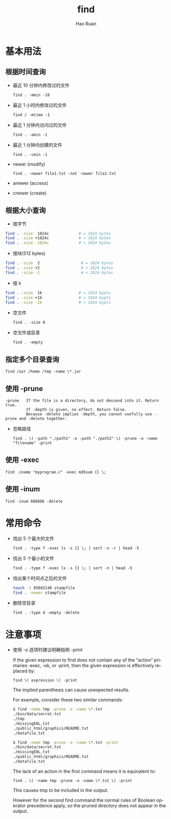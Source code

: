#+TITLE:     find
#+AUTHOR:    Hao Ruan
#+EMAIL:     ruanhao1116@gmail.com
#+LANGUAGE:  en
#+LINK_HOME: http://www.github.com/ruanhao
#+OPTIONS:   H:2 num:nil \n:nil @:t ::t |:t ^:{} _:{} *:t TeX:t LaTeX:t
#+STARTUP:   showall

* 基本用法


** 根据时间查询


- 最近 10 分钟内修改过的文件

  =find . -mmin -10=

- 最近 1 小时内修改过的文件

  =find / -mtime -1=

- 最近 1 分钟内访问过的文件

  =find . -amin -1=

- 最近 1 分钟内创建的文件

  =find . -cmin -1=

- newer (modify)

  =find . -newer file1.txt -not -newer file2.txt=

- anewer (access)

- cnewer (create)


** 根据大小查询

+ 按字节

#+BEGIN_SRC sh
  find . -size  1024c             # = 1024 bytes
  find . -size +1024c             # > 1024 bytes
  find . -size -1024c             # < 1024 bytes
#+END_SRC


+ 按块(512 bytes)

#+BEGIN_SRC sh
  find . -size  2                  # = 1024 bytes
  find . -size +2                  # > 1024 bytes
  find . -size -2                  # < 1024 bytes
#+END_SRC

+ 按 k

#+BEGIN_SRC sh
  find . -size  1k                # = 1024 bypts
  find . -size +1k                # > 1024 bypts
  find . -size -1k                # < 1024 bypts
#+END_SRC


+ 空文件

  =find . -size 0=

+ 空文件或目录

  =find . -empty=


** 指定多个目录查询

=find /usr /home /tmp -name \*.jar=


** 使用 -prune

#+BEGIN_EXAMPLE
-prune   If the file is a directory, do not descend into it. Return true.
         If -depth is given, no effect. Return false.
         Because -delete implies -depth, you cannot usefully use -prune and -delete together.
#+END_EXAMPLE

- 忽略路径

  =find . \( -path "./path1" -o -path "./path2" \) -prune -o -name "filename" -print=


** 使用 -exec

=find -iname "myprogram.c" -exec md5sum {} \;=


** 使用 -inum

=find -inum 888888 -delete=



* 常用命令

- 找出 5 个最大的文件

  =find . -type f -exec ls -s {} \; | sort -n -r | head -5=

- 找出 5 个最小的文件

  =find . -type f -exec ls -s {} \; | sort -n | head -5=

- 找出某个时间点之后的文件

  #+BEGIN_SRC sh
    touch -t 05042140 stampfile
    find . -newer stampfile
  #+END_SRC

- 删除空目录

  =find . -type d -empty -delete=



* 注意事项

- 使用 -o 选项时建议明确指明 -print

  If the given expression to find does not contain any of the “action” primaries ‑exec, ‑ok, or ‑print, then the given expression is effectively replaced by:

  =find \( expression \) -print=

  The implied parenthesis can cause unexpected results.

  For example, consider these two similar commands:

  #+BEGIN_SRC bash
  $ find -name tmp -prune -o -name \*.txt
  ./bin/data/secret.txt
  ./tmp
  ./missingEOL.txt
  ./public_html/graphics/README.txt
  ./datafile.txt

  $ find -name tmp -prune -o -name \*.txt -print
  ./bin/data/secret.txt
  ./missingEOL.txt
  ./public_html/graphics/README.txt
  ./datafile.txt
  #+END_SRC

  The lack of an action in the first command means it is equivalent to:

  =find . \( -name tmp -prune -o -name \*.txt \) -print=

  This causes tmp to be included in the output.

  However for the second find command the normal rules of Boolean operator precedence apply, so the pruned directory does not appear in the output.
